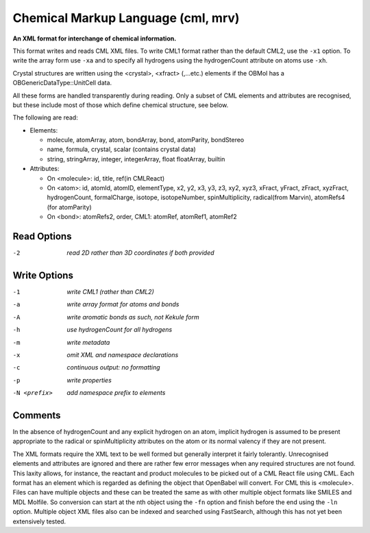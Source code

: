 .. _Chemical_Markup_Language:

Chemical Markup Language (cml, mrv)
===================================

**An XML format for interchange of chemical information.**


This format writes and reads CML XML files. To write CML1 format rather than
the default CML2, use the ``-x1`` option. To write the array form use ``-xa``
and to specify all hydrogens using the hydrogenCount attribute on atoms use
``-xh``.

Crystal structures are written using the <crystal>, <xfract> (,...etc.)
elements if the OBMol has a OBGenericDataType::UnitCell data.

All these forms are handled transparently during reading. Only a subset of
CML elements and attributes are recognised, but these include most of those
which define chemical structure, see below.

The following are read:

- Elements:

  - molecule, atomArray, atom, bondArray, bond, atomParity, bondStereo
  - name, formula, crystal, scalar (contains crystal data)
  - string, stringArray, integer, integerArray, float floatArray, builtin

- Attributes:

  - On <molecule>: id, title, ref(in CMLReact)
  - On <atom>: id, atomId, atomID, elementType, x2, y2, x3, y3, z3, xy2, xyz3,
    xFract, yFract, zFract, xyzFract, hydrogenCount, formalCharge, isotope,
    isotopeNumber, spinMultiplicity, radical(from Marvin),
    atomRefs4 (for atomParity)
  - On <bond>: atomRefs2, order, CML1: atomRef, atomRef1, atomRef2



Read Options
~~~~~~~~~~~~ 

-2  *read 2D rather than 3D coordinates if both provided*


Write Options
~~~~~~~~~~~~~ 

-1  *write CML1 (rather than CML2)*
-a  *write array format for atoms and bonds*
-A  *write aromatic bonds as such, not Kekule form*
-h  *use hydrogenCount for all hydrogens*
-m  *write metadata*
-x  *omit XML and namespace declarations*
-c  *continuous output: no formatting*
-p  *write properties*
-N <prefix>  *add namespace prefix to elements*


Comments
~~~~~~~~
In the absence of hydrogenCount and any explicit hydrogen on
an atom, implicit hydrogen is assumed to be present appropriate
to the radical or spinMultiplicity attributes on the atom or
its normal valency if they are not present.

The XML formats require the XML text to be well formed but
generally interpret it fairly tolerantly. Unrecognised elements
and attributes are ignored and there are rather few error messages
when any required structures are not found. This laxity allows, for
instance, the reactant and product molecules to be picked out of a CML
React file using CML. Each format has an element which is regarded as
defining the object that OpenBabel will convert. For CML this is
<molecule>. Files can have multiple objects and these can be treated
the same as with other multiple object formats like SMILES and MDL
Molfile. So conversion can start at the nth object using the ``-fn`` option
and finish before the end using the ``-ln`` option. Multiple object XML files
also can be indexed and searched using FastSearch, although this has
not yet been extensively tested.

